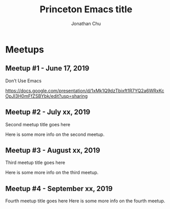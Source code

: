#+TITLE: Princeton Emacs title
#+AUTHOR: Jonathan Chu
#+EMAIL: jonathan@princetonemacs.org

#+HUGO_BASE_DIR: ../
#+HUGO_SECTION: /

* Meetups
:PROPERTIES:
:EXPORT_HUGO_SECTION: meetups
:EXPORT_HUGO_CUSTOM_FRONT_MATTER: :omit_header_text true
:END:
** Meetup #1 - June 17, 2019
:PROPERTIES:
:EXPORT_DATE: 2019-06-17T00:00:00-04:00
:EXPORT_FILE_NAME: first-meetup
:EXPORT_HUGO_CUSTOM_FRONT_MATTER: :featured_image /img/dont-use-emacs.png
:EXPORT_HUGO_CUSTOM_FRONT_MATTER+: :omit_header_text true
:END:
Don’t Use Emacs
#+hugo: more
https://docs.google.com/presentation/d/1xMk1Q9dzTbixft1R7YQ2a6WRxKcOpJI3H0mFfZSBYbk/edit?usp=sharing
** Meetup #2 - July xx, 2019
:PROPERTIES:
:EXPORT_DATE: 2019-07-03T00:00:00-04:00
:EXPORT_FILE_NAME: second-meetup
:END:
Second meetup title goes here

Here is some more info on the second meetup.
** Meetup #3 - August xx, 2019
:PROPERTIES:
:EXPORT_DATE: 2019-08-03T00:00:00-04:00
:EXPORT_FILE_NAME: third-meetup
:END:
Third meetup title goes here

Here is some more info on the third meetup.
** Meetup #4 - September xx, 2019
:PROPERTIES:
:EXPORT_DATE: 2019-09-03T00:00:00-04:00
:EXPORT_FILE_NAME: fourth-meetup
:END:
Fourth meetup title goes here
Here is some more info on the fourth meetup.
